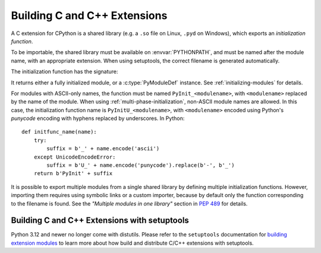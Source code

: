 ..
   The guides to building C and C++ extensions are fairly out of date
   and would benefit from re-writing in terms of a simple primer,
   with specific reference to sysconfig, and how a modules can be build
   'by hand', rather than via setuptools, CMake, meson, etc.
   If you're reading this and would like to have a go, please do!
   See https://github.com/python/cpython/issues/108064 for discussion.

.. highlight:: c

.. _building:

*****************************
Building C and C++ Extensions
*****************************

A C extension for CPython is a shared library (e.g. a ``.so`` file on Linux,
``.pyd`` on Windows), which exports an *initialization function*.

To be importable, the shared library must be available on :envvar:`PYTHONPATH`,
and must be named after the module name, with an appropriate extension.
When using setuptools, the correct filename is generated automatically.

The initialization function has the signature:

.. c:function:: PyObject* PyInit_modulename(void)

It returns either a fully initialized module, or a :c:type:`PyModuleDef`
instance. See :ref:`initializing-modules` for details.

.. highlight:: python

For modules with ASCII-only names, the function must be named
``PyInit_<modulename>``, with ``<modulename>`` replaced by the name of the
module. When using :ref:`multi-phase-initialization`, non-ASCII module names
are allowed. In this case, the initialization function name is
``PyInitU_<modulename>``, with ``<modulename>`` encoded using Python's
*punycode* encoding with hyphens replaced by underscores. In Python::

    def initfunc_name(name):
        try:
            suffix = b'_' + name.encode('ascii')
        except UnicodeEncodeError:
            suffix = b'U_' + name.encode('punycode').replace(b'-', b'_')
        return b'PyInit' + suffix

It is possible to export multiple modules from a single shared library by
defining multiple initialization functions. However, importing them requires
using symbolic links or a custom importer, because by default only the
function corresponding to the filename is found.
See the *"Multiple modules in one library"* section in :pep:`489` for details.


.. highlight:: c

.. _building-on-windows:
.. _setuptools-index:

Building C and C++ Extensions with setuptools
=============================================

Python 3.12 and newer no longer come with distutils. Please refer to the
``setuptools`` documentation for `building extension modules`_
to learn more about how build and distribute C/C++ extensions with setuptools.

.. _building extension modules: https://setuptools.pypa.io/en/latest/userguide/ext_modules.html

